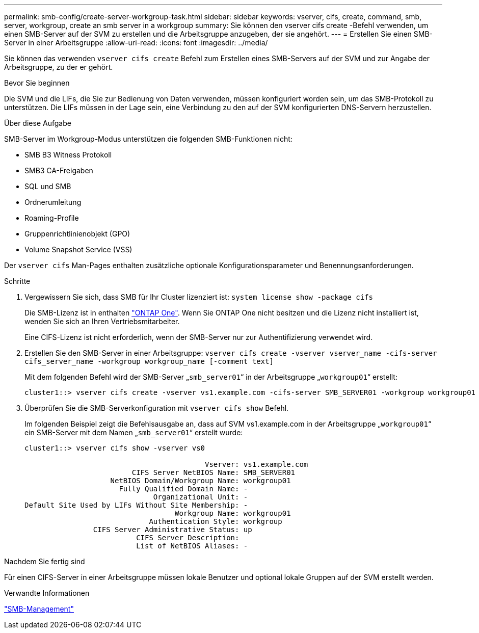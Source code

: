 ---
permalink: smb-config/create-server-workgroup-task.html 
sidebar: sidebar 
keywords: vserver, cifs, create, command, smb, server, workgroup, create an smb server in a workgroup 
summary: Sie können den vserver cifs create -Befehl verwenden, um einen SMB-Server auf der SVM zu erstellen und die Arbeitsgruppe anzugeben, der sie angehört. 
---
= Erstellen Sie einen SMB-Server in einer Arbeitsgruppe
:allow-uri-read: 
:icons: font
:imagesdir: ../media/


[role="lead"]
Sie können das verwenden `vserver cifs create` Befehl zum Erstellen eines SMB-Servers auf der SVM und zur Angabe der Arbeitsgruppe, zu der er gehört.

.Bevor Sie beginnen
Die SVM und die LIFs, die Sie zur Bedienung von Daten verwenden, müssen konfiguriert worden sein, um das SMB-Protokoll zu unterstützen. Die LIFs müssen in der Lage sein, eine Verbindung zu den auf der SVM konfigurierten DNS-Servern herzustellen.

.Über diese Aufgabe
SMB-Server im Workgroup-Modus unterstützen die folgenden SMB-Funktionen nicht:

* SMB B3 Witness Protokoll
* SMB3 CA-Freigaben
* SQL und SMB
* Ordnerumleitung
* Roaming-Profile
* Gruppenrichtlinienobjekt (GPO)
* Volume Snapshot Service (VSS)


Der `vserver cifs` Man-Pages enthalten zusätzliche optionale Konfigurationsparameter und Benennungsanforderungen.

.Schritte
. Vergewissern Sie sich, dass SMB für Ihr Cluster lizenziert ist: `system license show -package cifs`
+
Die SMB-Lizenz ist in enthalten link:https://docs.netapp.com/us-en/ontap/system-admin/manage-licenses-concept.html#licenses-included-with-ontap-one["ONTAP One"]. Wenn Sie ONTAP One nicht besitzen und die Lizenz nicht installiert ist, wenden Sie sich an Ihren Vertriebsmitarbeiter.

+
Eine CIFS-Lizenz ist nicht erforderlich, wenn der SMB-Server nur zur Authentifizierung verwendet wird.

. Erstellen Sie den SMB-Server in einer Arbeitsgruppe: `vserver cifs create -vserver vserver_name -cifs-server cifs_server_name -workgroup workgroup_name [-comment text]`
+
Mit dem folgenden Befehl wird der SMB-Server „`smb_server01`“ in der Arbeitsgruppe „`workgroup01`“ erstellt:

+
[listing]
----
cluster1::> vserver cifs create -vserver vs1.example.com -cifs-server SMB_SERVER01 -workgroup workgroup01
----
. Überprüfen Sie die SMB-Serverkonfiguration mit `vserver cifs show` Befehl.
+
Im folgenden Beispiel zeigt die Befehlsausgabe an, dass auf SVM vs1.example.com in der Arbeitsgruppe „`workgroup01`“ ein SMB-Server mit dem Namen „`smb_server01`“ erstellt wurde:

+
[listing]
----
cluster1::> vserver cifs show -vserver vs0

                                          Vserver: vs1.example.com
                         CIFS Server NetBIOS Name: SMB_SERVER01
                    NetBIOS Domain/Workgroup Name: workgroup01
                      Fully Qualified Domain Name: -
                              Organizational Unit: -
Default Site Used by LIFs Without Site Membership: -
                                   Workgroup Name: workgroup01
                             Authentication Style: workgroup
                CIFS Server Administrative Status: up
                          CIFS Server Description:
                          List of NetBIOS Aliases: -
----


.Nachdem Sie fertig sind
Für einen CIFS-Server in einer Arbeitsgruppe müssen lokale Benutzer und optional lokale Gruppen auf der SVM erstellt werden.

.Verwandte Informationen
link:../smb-admin/index.html["SMB-Management"]
